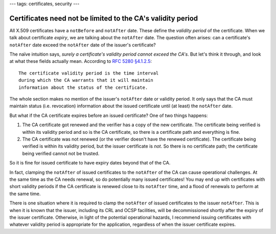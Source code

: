 ---
tags: certificates, security
---

Certificates need not be limited to the CA's validity period
============================================================

All X.509 certificates have a ``notBefore`` and ``notAfter`` date.
These define the *validity period* of the certificate.  When we talk
about certificate *expiry*, we are talking about the ``notAfter``
date.  The question often arises: can a certificate's ``notAfter``
date exceed the ``notAfter`` date of the issuer's certificate?

The naïve intuition says, *surely a certificate's validity period
cannot exceed the CA's*.  But let's think it through, and look at
what these fields actually mean.  According to `RFC 5280
§4.1.2.5`_::

   The certificate validity period is the time interval
   during which the CA warrants that it will maintain
   information about the status of the certificate.

.. _RFC 5280 §4.1.2.5: https://tools.ietf.org/html/rfc5280#section-4.1.2.5

The whole section makes no mention of the issuer's ``notAfter`` date
or validity period.  It only says that the CA must maintain status
(i.e. revocation) information about the issued certificate until (at
least) the ``notAfter`` date.

But what if the CA certificate expires before an issued certificate?
One of two things happens:

1. The CA certificate got renewed and the verifier has a copy of the
   new certificate.  The certificate being verified is within its
   validity period and so is the CA certificate, so there is a
   certificate path and everything is fine.

2. The CA certificate was not renewed (or the verifier doesn't have
   the renewed certificate).  The certificate being verified is
   within its validity period, but the issuer certificate is *not*.
   So there is no certificate path; the certificate being verified
   cannot not be trusted.

So it is fine for issued certificate to have expiry dates beyond
that of the CA.

In fact, clamping the ``notAfter`` of issued certificates to the
``notAfter`` of the CA can cause operational challenges.  At the
same time as the CA needs renewal, so do potentially many issued
certificates!  You may end up with certificates with short validity
periods if the CA certificate is renewed close to its ``notAfter``
time, and a flood of renewals to perform at the same time.

There is one situation where it is required to clamp the
``notAfter`` of issued certificates to the issuer ``notAfter``.
This is when it is known that the issuer, including its CRL and OCSP
facilities, will be decommissioned shortly after the expiry of the
issuer certificate.  Otherwise, in light of the potential
operational hazards, I recommend issuing certificates with whatever
validity period is appropriate for the application, regardless of
when the issuer certificate expires.
